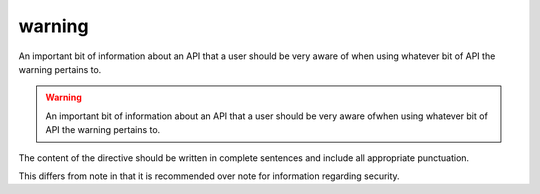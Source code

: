 

.. index::
   pair: Sphinx ; Warning
   ! Warning


.. _sphinx_warning:

==========================
warning
==========================


.. seealso::

   - http://sphinx-doc.org/latest/markup/para.html?highlight=warning#directive-warning



An important bit of information about an API that a user should be very aware of
when using whatever bit of API the warning pertains to.

.. warning:: An important bit of information about an API that a user 
   should be very aware ofwhen using whatever bit of API the warning pertains to.

The content of the directive should be written in complete sentences and include
all appropriate punctuation.

This differs from note in that it is recommended over note for information
regarding security.

